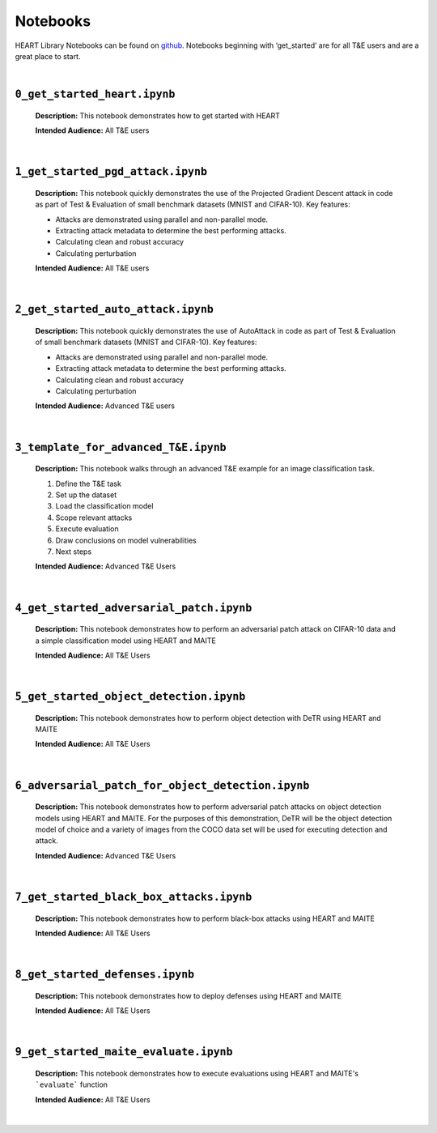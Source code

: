 Notebooks
=========

HEART Library Notebooks can be found on `github <https://github.com/IBM/heart-library/notebooks>`_. Notebooks beginning with ‘get_started’ are for all T&E users and are a great place to start.

|

``0_get_started_heart.ipynb``
-----------------------------

  **Description:** This notebook demonstrates how to get started with HEART

  **Intended Audience:** All T&E users

|

.. _pgd-notebook-label:

``1_get_started_pgd_attack.ipynb``
----------------------------------

  **Description:** This notebook quickly demonstrates the use of the Projected Gradient Descent attack in code as part of Test & Evaluation of small benchmark datasets (MNIST and CIFAR-10). Key features:

  •	Attacks are demonstrated using parallel and non-parallel mode.
  •	Extracting attack metadata to determine the best performing attacks.
  •	Calculating clean and robust accuracy
  •	Calculating perturbation

  **Intended Audience:** All T&E users

|

``2_get_started_auto_attack.ipynb``
-----------------------------------

  **Description:** This notebook quickly demonstrates the use of AutoAttack in code as part of Test & Evaluation of small benchmark datasets (MNIST and CIFAR-10). Key features:

  •	Attacks are demonstrated using parallel and non-parallel mode.
  •	Extracting attack metadata to determine the best performing attacks.
  •	Calculating clean and robust accuracy
  •	Calculating perturbation

  **Intended Audience:** Advanced T&E users

|

``3_template_for_advanced_T&E.ipynb``
-------------------------------------

  **Description:** This notebook walks through an advanced T&E example for an image classification task.

  1.	Define the T&E task
  2.	Set up the dataset
  3.	Load the classification model
  4.	Scope relevant attacks
  5.	Execute evaluation
  6.	Draw conclusions on model vulnerabilities
  7.	Next steps

  **Intended Audience:** Advanced T&E Users

|

.. _patch-notebook-label:

``4_get_started_adversarial_patch.ipynb``
-----------------------------------------

  **Description:** This notebook demonstrates how to perform an adversarial patch attack on CIFAR-10 data and a simple classification model using HEART and MAITE

  **Intended Audience:** All T&E Users

|

``5_get_started_object_detection.ipynb``
----------------------------------------

  **Description:** This notebook demonstrates how to perform object detection with DeTR using HEART and MAITE

  **Intended Audience:** All T&E Users

|

``6_adversarial_patch_for_object_detection.ipynb``
--------------------------------------------------

  **Description:** This notebook demonstrates how to perform adversarial patch attacks on object detection models using HEART and MAITE. For the purposes of this demonstration, DeTR will be the object detection model of choice and a variety of images from the COCO data set will be used for executing detection and attack.

  **Intended Audience:** Advanced T&E Users

|

``7_get_started_black_box_attacks.ipynb``
-----------------------------------------

  **Description:** This notebook demonstrates how to perform black-box attacks using HEART and MAITE

  **Intended Audience:** All T&E Users

|

``8_get_started_defenses.ipynb``
--------------------------------

  **Description:** This notebook demonstrates how to deploy defenses using HEART and MAITE

  **Intended Audience:** All T&E Users

|

``9_get_started_maite_evaluate.ipynb``
--------------------------------------

  **Description:** This notebook demonstrates how to execute evaluations using HEART and MAITE's ```evaluate``` function

  **Intended Audience:** All T&E Users

|
